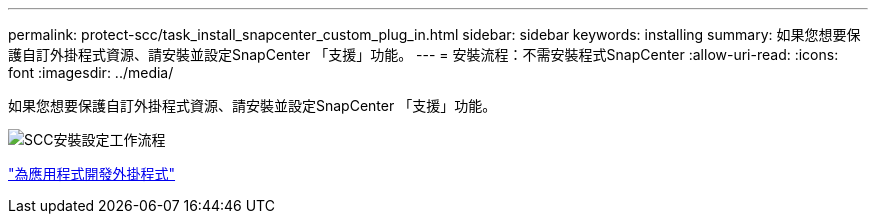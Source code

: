 ---
permalink: protect-scc/task_install_snapcenter_custom_plug_in.html 
sidebar: sidebar 
keywords: installing 
summary: 如果您想要保護自訂外掛程式資源、請安裝並設定SnapCenter 「支援」功能。 
---
= 安裝流程：不需安裝程式SnapCenter
:allow-uri-read: 
:icons: font
:imagesdir: ../media/


[role="lead"]
如果您想要保護自訂外掛程式資源、請安裝並設定SnapCenter 「支援」功能。

image::../media/scc_install_configure_workflow.png[SCC安裝設定工作流程]

link:concept_develop_a_plug_in_for_your_application.html["為應用程式開發外掛程式"]
